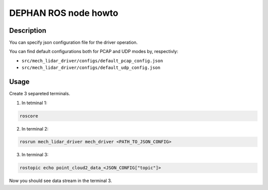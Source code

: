 =====================
DEPHAN ROS node howto
=====================


Description
-----------

You can specify json configuration file for the driver operation. 

You can find default configurations both for PCAP and UDP modes by, respectivly: 

* ``src/mech_lidar_driver/configs/default_pcap_config.json``
* ``src/mech_lidar_driver/configs/default_udp_config.json``


Usage
-----

Create 3 separeted terminals.

1. In tetminal 1: 

.. code-block:: shell 

    roscore


2. In terminal 2:

.. code-block:: shell

    rosrun mech_lidar_driver mech_driver <PATH_TO_JSON_CONFIG>


3. In terminal 3: 

.. code-block:: shell

    rostopic echo point_cloud2_data_<JSON_CONFIG["topic"]>


Now you should see data stream in the terminal 3.
